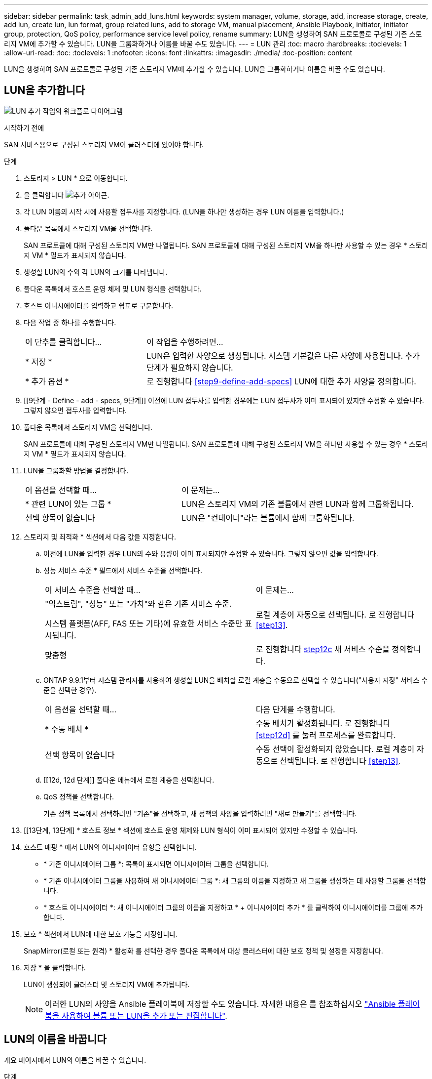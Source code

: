 ---
sidebar: sidebar 
permalink: task_admin_add_luns.html 
keywords: system manager, volume, storage, add, increase storage, create, add lun, create lun, lun format, group related luns, add to storage VM, manual placement, Ansible Playbook, initiator, initiator group, protection, QoS policy, performance service level policy, rename 
summary: LUN을 생성하여 SAN 프로토콜로 구성된 기존 스토리지 VM에 추가할 수 있습니다. LUN을 그룹화하거나 이름을 바꿀 수도 있습니다. 
---
= LUN 관리
:toc: macro
:hardbreaks:
:toclevels: 1
:allow-uri-read: 
:toc: 
:toclevels: 1
:nofooter: 
:icons: font
:linkattrs: 
:imagesdir: ./media/
:toc-position: content


[role="lead"]
LUN을 생성하여 SAN 프로토콜로 구성된 기존 스토리지 VM에 추가할 수 있습니다. LUN을 그룹화하거나 이름을 바꿀 수도 있습니다.



== LUN을 추가합니다

image:workflow_admin_add_LUNs.gif["LUN 추가 작업의 워크플로 다이어그램"]

.시작하기 전에
SAN 서비스용으로 구성된 스토리지 VM이 클러스터에 있어야 합니다.

.단계
. 스토리지 > LUN * 으로 이동합니다.
. 을 클릭합니다 image:icon_add.gif["추가 아이콘"].
. 각 LUN 이름의 시작 시에 사용할 접두사를 지정합니다. (LUN을 하나만 생성하는 경우 LUN 이름을 입력합니다.)
. 풀다운 목록에서 스토리지 VM을 선택합니다.
+
SAN 프로토콜에 대해 구성된 스토리지 VM만 나열됩니다. SAN 프로토콜에 대해 구성된 스토리지 VM을 하나만 사용할 수 있는 경우 * 스토리지 VM * 필드가 표시되지 않습니다.

. 생성할 LUN의 수와 각 LUN의 크기를 나타냅니다.
. 풀다운 목록에서 호스트 운영 체제 및 LUN 형식을 선택합니다.
. 호스트 이니시에이터를 입력하고 쉼표로 구분합니다.
. 다음 작업 중 하나를 수행합니다.
+
[cols="30,70"]
|===


| 이 단추를 클릭합니다... | 이 작업을 수행하려면... 


| * 저장 * | LUN은 입력한 사양으로 생성됩니다. 시스템 기본값은 다른 사양에 사용됩니다. 추가 단계가 필요하지 않습니다. 


| * 추가 옵션 * | 로 진행합니다 <<step9-define-add-specs>> LUN에 대한 추가 사양을 정의합니다. 
|===
. [[9단계 - Define - add - specs, 9단계]] 이전에 LUN 접두사를 입력한 경우에는 LUN 접두사가 이미 표시되어 있지만 수정할 수 있습니다. 그렇지 않으면 접두사를 입력합니다.
. 풀다운 목록에서 스토리지 VM을 선택합니다.
+
SAN 프로토콜에 대해 구성된 스토리지 VM만 나열됩니다. SAN 프로토콜에 대해 구성된 스토리지 VM을 하나만 사용할 수 있는 경우 * 스토리지 VM * 필드가 표시되지 않습니다.

. LUN을 그룹화할 방법을 결정합니다.
+
[cols="40,60"]
|===


| 이 옵션을 선택할 때... | 이 문제는... 


| * 관련 LUN이 있는 그룹 * | LUN은 스토리지 VM의 기존 볼륨에서 관련 LUN과 함께 그룹화됩니다. 


| 선택 항목이 없습니다 | LUN은 "컨테이너"라는 볼륨에서 함께 그룹화됩니다. 
|===
. 스토리지 및 최적화 * 섹션에서 다음 값을 지정합니다.
+
.. 이전에 LUN을 입력한 경우 LUN의 수와 용량이 이미 표시되지만 수정할 수 있습니다. 그렇지 않으면 값을 입력합니다.
.. 성능 서비스 수준 * 필드에서 서비스 수준을 선택합니다.
+
[cols="55,45"]
|===


| 이 서비스 수준을 선택할 때... | 이 문제는... 


 a| 
"익스트림", "성능" 또는 "가치"와 같은 기존 서비스 수준.

시스템 플랫폼(AFF, FAS 또는 기타)에 유효한 서비스 수준만 표시됩니다.
| 로컬 계층이 자동으로 선택됩니다. 로 진행합니다 <<step13>>. 


| 맞춤형 | 로 진행합니다 <<step12c>> 새 서비스 수준을 정의합니다. 
|===
.. [[step12c, step12c]] ONTAP 9.9.1부터 시스템 관리자를 사용하여 생성할 LUN을 배치할 로컬 계층을 수동으로 선택할 수 있습니다("사용자 지정" 서비스 수준을 선택한 경우).
+
[cols="55,45"]
|===


| 이 옵션을 선택할 때... | 다음 단계를 수행합니다. 


| * 수동 배치 * | 수동 배치가 활성화됩니다. 로 진행합니다 <<step12d>> 를 눌러 프로세스를 완료합니다. 


| 선택 항목이 없습니다 | 수동 선택이 활성화되지 않았습니다. 로컬 계층이 자동으로 선택됩니다. 로 진행합니다 <<step13>>. 
|===
.. [[12d, 12d 단계]] 풀다운 메뉴에서 로컬 계층을 선택합니다.
.. QoS 정책을 선택합니다.
+
기존 정책 목록에서 선택하려면 "기존"을 선택하고, 새 정책의 사양을 입력하려면 "새로 만들기"를 선택합니다.



. [[13단계, 13단계] * 호스트 정보 * 섹션에 호스트 운영 체제와 LUN 형식이 이미 표시되어 있지만 수정할 수 있습니다.
. 호스트 매핑 * 에서 LUN의 이니시에이터 유형을 선택합니다.
+
** * 기존 이니시에이터 그룹 *: 목록이 표시되면 이니시에이터 그룹을 선택합니다.
** * 기존 이니시에이터 그룹을 사용하여 새 이니시에이터 그룹 *: 새 그룹의 이름을 지정하고 새 그룹을 생성하는 데 사용할 그룹을 선택합니다.
** * 호스트 이니시에이터 *: 새 이니시에이터 그룹의 이름을 지정하고 * + 이니시에이터 추가 * 를 클릭하여 이니시에이터를 그룹에 추가합니다.


. 보호 * 섹션에서 LUN에 대한 보호 기능을 지정합니다.
+
SnapMirror(로컬 또는 원격) * 활성화 를 선택한 경우 풀다운 목록에서 대상 클러스터에 대한 보호 정책 및 설정을 지정합니다.

. 저장 * 을 클릭합니다.
+
LUN이 생성되어 클러스터 및 스토리지 VM에 추가됩니다.

+

NOTE: 이러한 LUN의 사양을 Ansible 플레이북에 저장할 수도 있습니다. 자세한 내용은 를 참조하십시오 link:https://docs.netapp.com/us-en/ontap/task_use_ansible_playbooks_add_edit_volumes_luns.html["Ansible 플레이북을 사용하여 볼륨 또는 LUN을 추가 또는 편집합니다"].





== LUN의 이름을 바꿉니다

개요 페이지에서 LUN의 이름을 바꿀 수 있습니다.

.단계
. System Manager에서 * LUNs * 를 클릭합니다.
. 을 클릭합니다 image:icon-edit-pencil-blue-outline.png["편집 아이콘"] 이름을 바꾸려는 LUN 이름 옆의 LUN 이름을 수정합니다.
. 저장 * 을 클릭합니다.

